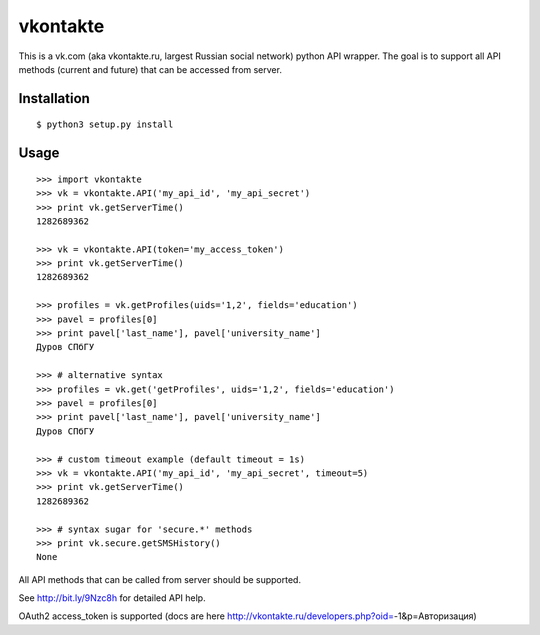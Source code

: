 =========
vkontakte
=========

This is a vk.com (aka vkontakte.ru, largest Russian social network)
python API wrapper. The goal is to support all API methods (current and future)
that can be accessed from server.

Installation
============

::

    $ python3 setup.py install

Usage
=====

::

    >>> import vkontakte
    >>> vk = vkontakte.API('my_api_id', 'my_api_secret')
    >>> print vk.getServerTime()
    1282689362

    >>> vk = vkontakte.API(token='my_access_token')
    >>> print vk.getServerTime()
    1282689362

    >>> profiles = vk.getProfiles(uids='1,2', fields='education')
    >>> pavel = profiles[0]
    >>> print pavel['last_name'], pavel['university_name']
    Дуров СПбГУ

    >>> # alternative syntax
    >>> profiles = vk.get('getProfiles', uids='1,2', fields='education')
    >>> pavel = profiles[0]
    >>> print pavel['last_name'], pavel['university_name']
    Дуров СПбГУ

    >>> # custom timeout example (default timeout = 1s)
    >>> vk = vkontakte.API('my_api_id', 'my_api_secret', timeout=5)
    >>> print vk.getServerTime()
    1282689362

    >>> # syntax sugar for 'secure.*' methods
    >>> print vk.secure.getSMSHistory()
    None

All API methods that can be called from server should be supported.

See http://bit.ly/9Nzc8h for detailed API help.

OAuth2 access_token is supported (docs are here http://vkontakte.ru/developers.php?oid=-1&p=Авторизация)
